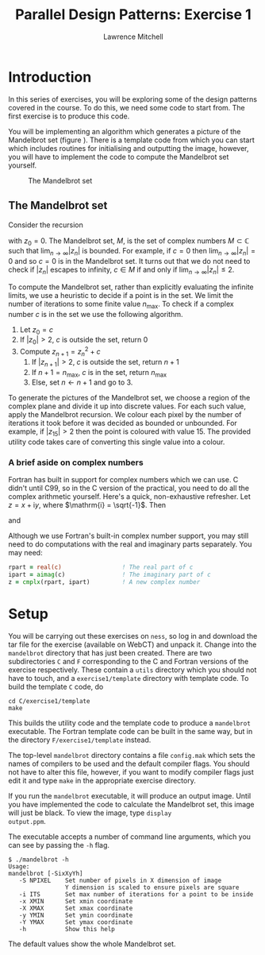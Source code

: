 #+OPTIONS:   num:nil toc:nil
#+OPTIONS:   email:nil
#+TITLE: Parallel Design Patterns: Exercise 1
#+AUTHOR: Lawrence Mitchell

* Introduction

In this series of exercises, you will be exploring some of the design
patterns covered in the course.  To do this, we need some code to
start from.  The first exercise is to produce this code.

You will be implementing an algorithm which generates a picture of the
Mandelbrot set (figure \ref{fig:mandelbrot}).  There is a template
code from which you can start which includes routines for initialising
and outputting the image, however, you will have to implement the code
to compute the Mandelbrot set yourself.
#+CAPTION: The Mandelbrot set
#+LABEL: fig:mandelbrot
#+ATTR_LaTeX: width=8cm
[[file:mandelbrot.png]]

** The Mandelbrot set

Consider the recursion
\begin{equation}
z_{n+1} = z_n^2 + c
\label{eq:mandelbrot-recursion}
\end{equation} 
with $z_0 = 0$.  The Mandelbrot set, $M$, is the set of complex
numbers $M \subset \mathbb{C}$ such that $\lim_{n\rightarrow\infty}|z_{n}|$ is bounded.
For example, if $c=0$ then $\lim_{n\rightarrow\infty}|z_{n}| = 0$ and so $c=0$ is in
the Mandelbrot set.  It turns out that we do not need to check if
$|z_n|$ escapes to infinity, $c \in M$ if and only if
$\lim_{n\rightarrow\infty}|z_n| \le 2$.

To compute the Mandelbrot set, rather than explicitly evaluating the
infinite limits, we use a heuristic to decide if a point is in the
set.  We limit the number of iterations to some finite value
$n_{\mathrm{max}}$.  To check if a complex number $c$ is in the set we
use the following algorithm.

1. Let $z_0 = c$
2. If $|z_0| > 2$, $c$ is outside the set, return 0
3. Compute $z_{n+1} = z_n^2 + c$
   1. If $|z_{n+1}| > 2$, $c$ is outside the set, return $n+1$
   2. If $n+1 = n_{\mathrm{max}}$, $c$ is in the set, return $n_{\mathrm{max}}$
   3. Else, set $n \leftarrow n+1$ and go to 3.
      

To generate the pictures of the Mandelbrot set, we choose a region of
the complex plane and divide it up into discrete values.  For each
such value, apply the Mandelbrot recursion.  We colour each pixel by
the number of iterations it took before it was decided as bounded or
unbounded.  For example, if $|z_{15}| > 2$ then the point is coloured
with value $15$.  The provided utility code takes care of converting
this single value into a colour.

*** A brief aside on complex numbers

Fortran has built in support for complex numbers which we can use.
C didn't until C99, so in the C version of the practical, you need to
do all the complex arithmetic yourself.  Here's a quick,
non-exhaustive refresher.
Let $z = x + \mathrm{i} y$, where $\mathrm{i} = \sqrt{-1}$.  Then
\begin{equation}
 |z| = \sqrt{x^2 + y^2}
\end{equation}
and
\begin{equation}
 z^2 = x^2 - y^2 + \mathrm{i} (2 x y)
\end{equation} 

Although we use Fortran's built-in complex number support, you may
still need to do computations with the real and imaginary parts
separately.  You may need:
#+begin_src f90
  rpart = real(c)                 ! The real part of c
  ipart = aimag(c)                ! The imaginary part of c
  z = cmplx(rpart, ipart)         ! A new complex number
#+end_src

* Setup

You will be carrying out these exercises on =ness=, so log in and
download the tar file for the exercise (available on WebCT) and unpack
it.  Change into the =mandelbrot= directory that has just been created.
There are two subdirectories =C= and =F= corresponding to the C and
Fortran versions of the exercise respectively.  These contain a =utils=
directory which you should not have to touch, and a =exercise1/template=
directory with template code.  To build the template =C= code, do
: cd C/exercise1/template
: make
This builds the utility code and the template code to produce a
=mandelbrot= executable.  The Fortran template code can be built in the
same way, but in the directory =F/exercise1/template= instead.

The top-level =mandelbrot= directory contains a file =config.mak= which
sets the names of compilers to be used and the default compiler flags.
You should not have to alter this file, however, if you want to modify
compiler flags just edit it and type =make= in the appropriate exercise
directory.

If you run the =mandelbrot= executable, it will produce an output image.
Until you have implemented the code to calculate the Mandelbrot set,
this image will just be black.  To view the image, type =display
output.ppm=.

The executable accepts a number of command line arguments, which you
can see by passing the =-h= flag.
: $ ./mandelbrot -h
: Usage:
: mandelbrot [-SixXyYh]
:    -S NPIXEL    Set number of pixels in X dimension of image
:                 Y dimension is scaled to ensure pixels are square
:    -i ITS       Set max number of iterations for a point to be inside
:    -x XMIN      Set xmin coordinate
:    -X XMAX      Set xmax coordinate
:    -y YMIN      Set ymin coordinate
:    -Y YMAX      Set ymax coordinate
:    -h           Show this help
The default values show the whole Mandelbrot set.
